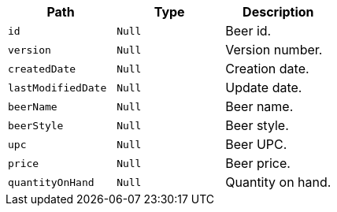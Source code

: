 |===
|Path|Type|Description

|`+id+`
|`+Null+`
|Beer id.

|`+version+`
|`+Null+`
|Version number.

|`+createdDate+`
|`+Null+`
|Creation date.

|`+lastModifiedDate+`
|`+Null+`
|Update date.

|`+beerName+`
|`+Null+`
|Beer name.

|`+beerStyle+`
|`+Null+`
|Beer style.

|`+upc+`
|`+Null+`
|Beer UPC.

|`+price+`
|`+Null+`
|Beer price.

|`+quantityOnHand+`
|`+Null+`
|Quantity on hand.

|===